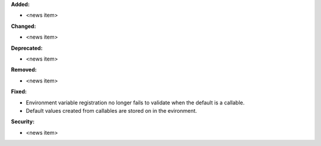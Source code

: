 **Added:**

* <news item>

**Changed:**

* <news item>

**Deprecated:**

* <news item>

**Removed:**

* <news item>

**Fixed:**

* Environment variable registration no longer fails to validate when the default
  is a callable.
* Default values created from callables are stored on in the evironment.

**Security:**

* <news item>
